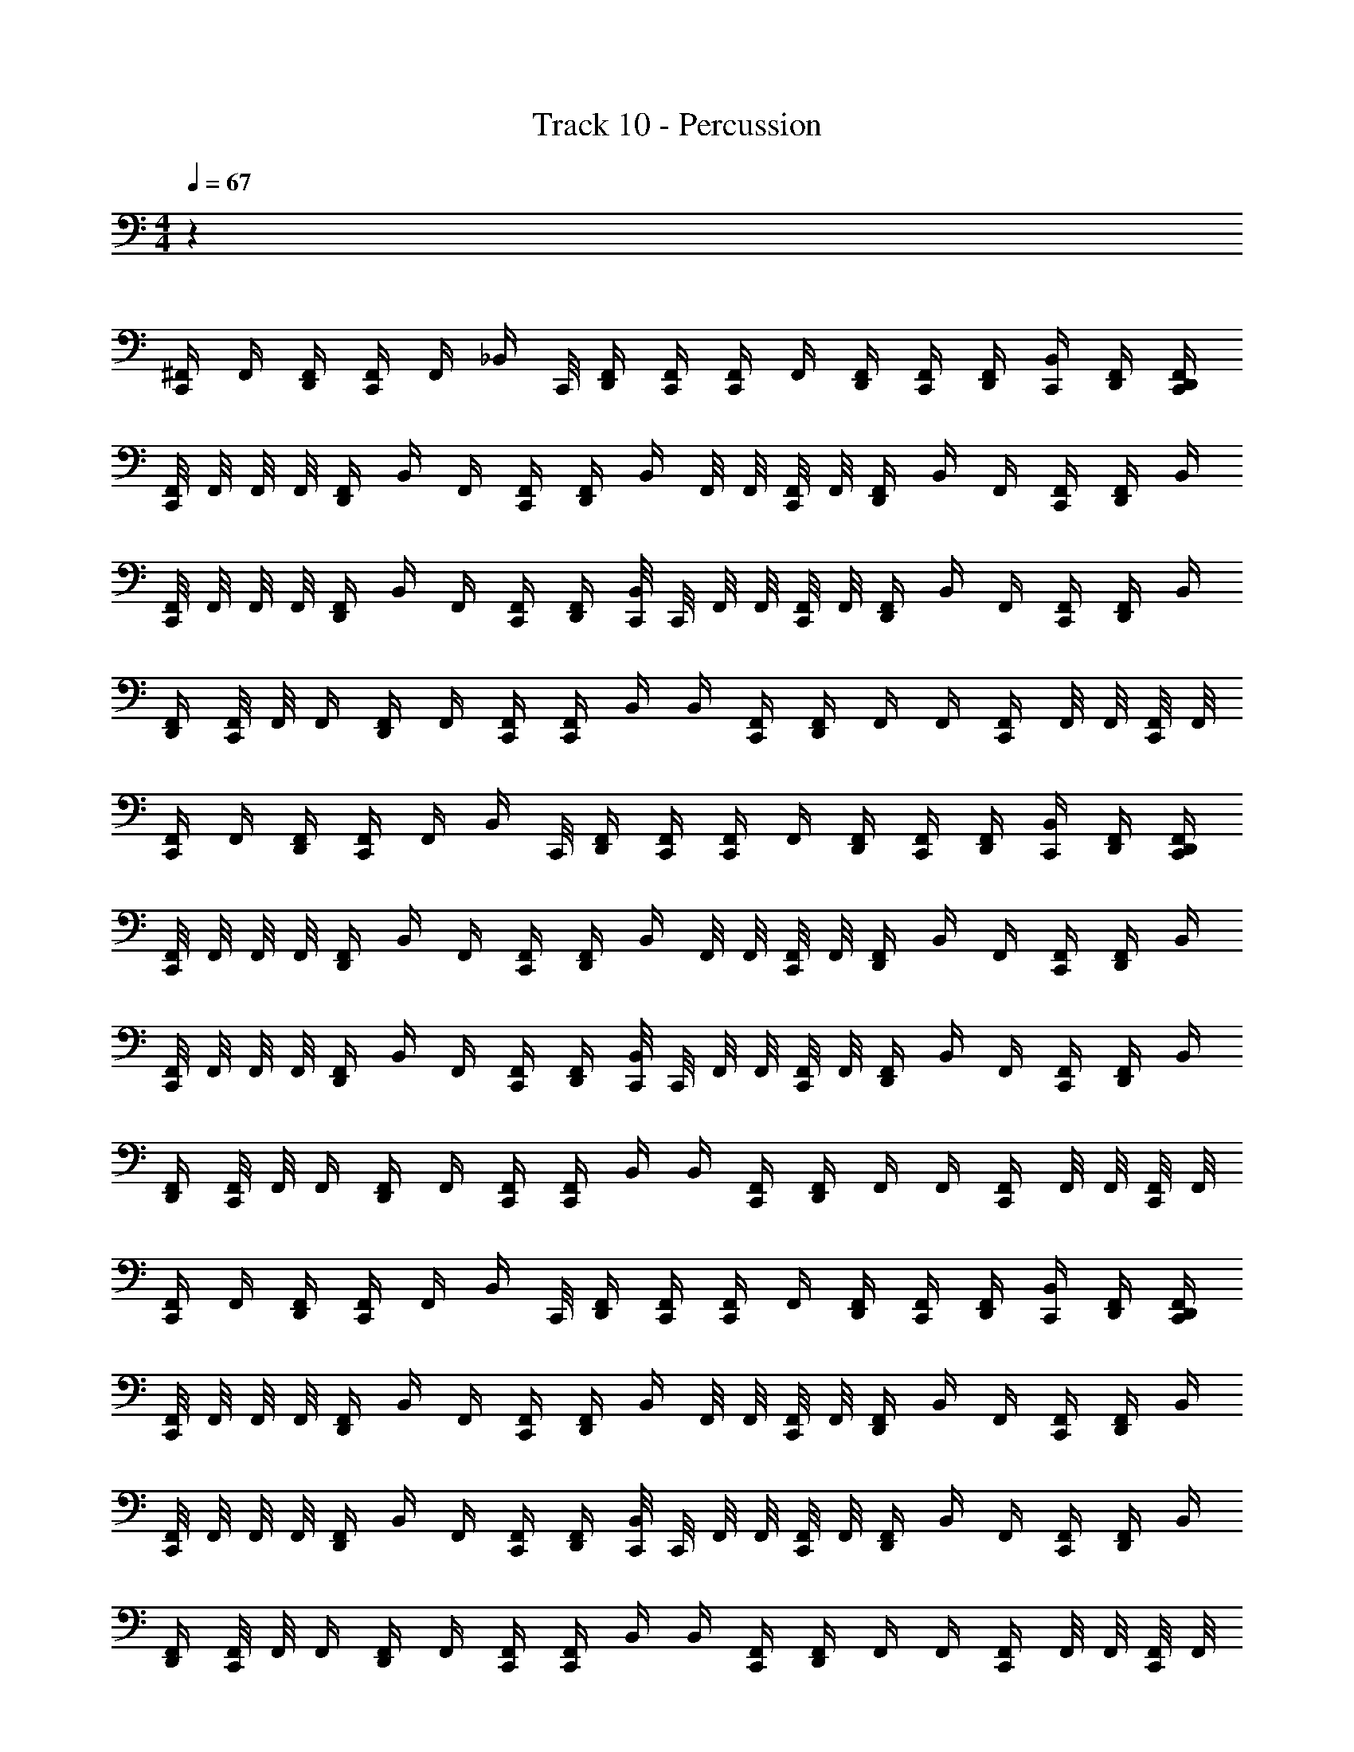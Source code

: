 X: 1
T: Track 10 - Percussion
Z: ABC Generated by Starbound Composer v0.8.6
L: 1/4
M: 4/4
Q: 1/4=67
K: C
z32 
[^F,,/4C,,/] F,,/4 [D,,/4F,,/4] [F,,/4C,,/4] F,,/4 [z/8_B,,/4] C,,/8 [D,,/4F,,/4] [F,,/4C,,/4] [F,,/4C,,/] F,,/4 [D,,/4F,,/4] [F,,/4C,,/4] [D,,/4F,,/4] [B,,/4C,,/4] [D,,/4F,,/4] [D,,/4F,,/4C,,/4] 
[F,,/8C,,/] F,,/8 F,,/8 F,,/8 [D,,/4F,,/4] B,,/4 F,,/4 [F,,/4C,,/4] [D,,/4F,,/4] B,,/4 F,,/8 F,,/8 [F,,/8C,,/4] F,,/8 [D,,/4F,,/4] B,,/4 F,,/4 [F,,/4C,,/4] [D,,/4F,,/4] B,,/4 
[F,,/8C,,/] F,,/8 F,,/8 F,,/8 [D,,/4F,,/4] B,,/4 F,,/4 [F,,/4C,,/4] [D,,/4F,,/4] [C,,/8B,,/4] C,,/8 F,,/8 F,,/8 [F,,/8C,,/4] F,,/8 [D,,/4F,,/4] B,,/4 F,,/4 [F,,/4C,,/4] [D,,/4F,,/4] B,,/4 
[D,,/4F,,/4] [F,,/8C,,/4] F,,/8 F,,/4 [D,,/4F,,/4] F,,/4 [F,,/4C,,/4] [F,,/4C,,/4] B,,/4 B,,/4 [F,,/4C,,/4] [D,,/4F,,/4] F,,/4 F,,/4 [F,,/4C,,/4] F,,/8 F,,/8 [F,,/8C,,/4] F,,/8 
[F,,/4C,,/] F,,/4 [D,,/4F,,/4] [F,,/4C,,/4] F,,/4 [z/8B,,/4] C,,/8 [D,,/4F,,/4] [F,,/4C,,/4] [F,,/4C,,/] F,,/4 [D,,/4F,,/4] [F,,/4C,,/4] [D,,/4F,,/4] [B,,/4C,,/4] [D,,/4F,,/4] [D,,/4F,,/4C,,/4] 
[F,,/8C,,/] F,,/8 F,,/8 F,,/8 [D,,/4F,,/4] B,,/4 F,,/4 [F,,/4C,,/4] [D,,/4F,,/4] B,,/4 F,,/8 F,,/8 [F,,/8C,,/4] F,,/8 [D,,/4F,,/4] B,,/4 F,,/4 [F,,/4C,,/4] [D,,/4F,,/4] B,,/4 
[F,,/8C,,/] F,,/8 F,,/8 F,,/8 [D,,/4F,,/4] B,,/4 F,,/4 [F,,/4C,,/4] [D,,/4F,,/4] [C,,/8B,,/4] C,,/8 F,,/8 F,,/8 [F,,/8C,,/4] F,,/8 [D,,/4F,,/4] B,,/4 F,,/4 [F,,/4C,,/4] [D,,/4F,,/4] B,,/4 
[D,,/4F,,/4] [F,,/8C,,/4] F,,/8 F,,/4 [D,,/4F,,/4] F,,/4 [F,,/4C,,/4] [F,,/4C,,/4] B,,/4 B,,/4 [F,,/4C,,/4] [D,,/4F,,/4] F,,/4 F,,/4 [F,,/4C,,/4] F,,/8 F,,/8 [F,,/8C,,/4] F,,/8 
[F,,/4C,,/] F,,/4 [D,,/4F,,/4] [F,,/4C,,/4] F,,/4 [z/8B,,/4] C,,/8 [D,,/4F,,/4] [F,,/4C,,/4] [F,,/4C,,/] F,,/4 [D,,/4F,,/4] [F,,/4C,,/4] [D,,/4F,,/4] [B,,/4C,,/4] [D,,/4F,,/4] [D,,/4F,,/4C,,/4] 
[F,,/8C,,/] F,,/8 F,,/8 F,,/8 [D,,/4F,,/4] B,,/4 F,,/4 [F,,/4C,,/4] [D,,/4F,,/4] B,,/4 F,,/8 F,,/8 [F,,/8C,,/4] F,,/8 [D,,/4F,,/4] B,,/4 F,,/4 [F,,/4C,,/4] [D,,/4F,,/4] B,,/4 
[F,,/8C,,/] F,,/8 F,,/8 F,,/8 [D,,/4F,,/4] B,,/4 F,,/4 [F,,/4C,,/4] [D,,/4F,,/4] [C,,/8B,,/4] C,,/8 F,,/8 F,,/8 [F,,/8C,,/4] F,,/8 [D,,/4F,,/4] B,,/4 F,,/4 [F,,/4C,,/4] [D,,/4F,,/4] B,,/4 
[D,,/4F,,/4] [F,,/8C,,/4] F,,/8 F,,/4 [D,,/4F,,/4] F,,/4 [F,,/4C,,/4] [F,,/4C,,/4] B,,/4 B,,/4 [F,,/4C,,/4] [D,,/4F,,/4] F,,/4 F,,/4 [F,,/4C,,/4] F,,/8 F,,/8 [F,,/8C,,/4] F,,/8 
[F,,/4C,,/] F,,/4 [D,,/4F,,/4] [F,,/4C,,/4] F,,/4 [z/8B,,/4] C,,/8 [D,,/4F,,/4] [F,,/4C,,/4] [F,,/4C,,/] F,,/4 [D,,/4F,,/4] [F,,/4C,,/4] [D,,/4F,,/4] [B,,/4C,,/4] [D,,/4F,,/4] [D,,/4F,,/4C,,/4] 
[F,,/8C,,/] F,,/8 F,,/8 F,,/8 [D,,/4F,,/4] B,,/4 F,,/4 [F,,/4C,,/4] [D,,/4F,,/4] B,,/4 F,,/8 F,,/8 [F,,/8C,,/4] F,,/8 [D,,/4F,,/4] B,,/4 F,,/4 [F,,/4C,,/4] [D,,/4F,,/4] B,,/4 
[F,,/8C,,/] F,,/8 F,,/8 F,,/8 [D,,/4F,,/4] B,,/4 F,,/4 [F,,/4C,,/4] [D,,/4F,,/4] [C,,/8B,,/4] C,,/8 F,,/8 F,,/8 [F,,/8C,,/4] F,,/8 [D,,/4F,,/4] B,,/4 F,,/4 [F,,/4C,,/4] [D,,/4F,,/4] B,,/4 
[D,,/4F,,/4] [F,,/8C,,/4] F,,/8 F,,/4 [D,,/4F,,/4] F,,/4 [F,,/4C,,/4] [F,,/4C,,/4] B,,/4 B,,/4 [F,,/4C,,/4] [D,,/4F,,/4] F,,/4 F,,/4 [F,,/4C,,/4] F,,/8 F,,/8 [F,,/8C,,/4] F,,/8 
[F,,/4C,,/] F,,/4 [D,,/4F,,/4] [F,,/4C,,/4] F,,/4 [z/8B,,/4] C,,/8 [D,,/4F,,/4] [F,,/4C,,/4] [F,,/4C,,/] F,,/4 [D,,/4F,,/4] [F,,/4C,,/4] [D,,/4F,,/4] [B,,/4C,,/4] [D,,/4F,,/4] [D,,/4F,,/4C,,/4] 
[F,,/8C,,/] F,,/8 F,,/8 F,,/8 [D,,/4F,,/4] B,,/4 F,,/4 [F,,/4C,,/4] [D,,/4F,,/4] B,,/4 F,,/8 F,,/8 [F,,/8C,,/4] F,,/8 [D,,/4F,,/4] B,,/4 F,,/4 [F,,/4C,,/4] [D,,/4F,,/4] B,,/4 
[F,,/8C,,/] F,,/8 F,,/8 F,,/8 [D,,/4F,,/4] B,,/4 F,,/4 [F,,/4C,,/4] [D,,/4F,,/4] [C,,/8B,,/4] C,,/8 F,,/8 F,,/8 [F,,/8C,,/4] F,,/8 [D,,/4F,,/4] B,,/4 F,,/4 [F,,/4C,,/4] [D,,/4F,,/4] B,,/4 
[D,,/4F,,/4] [F,,/8C,,/4] F,,/8 F,,/4 [D,,/4F,,/4] F,,/4 [F,,/4C,,/4] [F,,/4C,,/4] B,,/4 [A,/8B,,/4] A,/8 [A,/8F,,/4C,,/4] A,/8 [A,/9D,,/4F,,/4] z/72 A,/8 [A,3/28F,,/4] z/56 A,/8 [A,/9F,,/4] A,/9 z/36 [A,3/28F,,/4C,,/4] A,25/224 z/32 [A,3/28F,,/8] z/252 [z/72A,/9] [z7/72F,,/8] [z/36A,17/126] [z3/28F,,/8C,,/4] [z/56A,25/224] F,,/8 
[F,,/4C,,/] F,,/4 [D,,/4F,,/4] [F,,/4C,,/4] F,,/4 [z/8B,,/4] C,,/8 [D,,/4F,,/4] [F,,/4C,,/4] [F,,/4C,,/] F,,/4 [D,,/4F,,/4] [F,,/4C,,/4] [D,,/4F,,/4] [B,,/4C,,/4] [D,,/4F,,/4] [D,,/4F,,/4C,,/4] 
[F,,/8C,,/] F,,/8 F,,/8 F,,/8 [D,,/4F,,/4] B,,/4 F,,/4 [F,,/4C,,/4] [D,,/4F,,/4] B,,/4 F,,/8 F,,/8 [F,,/8C,,/4] F,,/8 [D,,/4F,,/4] B,,/4 F,,/4 [F,,/4C,,/4] [D,,/4F,,/4] B,,/4 
[F,,/8C,,/] F,,/8 F,,/8 F,,/8 [D,,/4F,,/4] B,,/4 F,,/4 [F,,/4C,,/4] [D,,/4F,,/4] [C,,/8B,,/4] C,,/8 F,,/8 F,,/8 [F,,/8C,,/4] F,,/8 [D,,/4F,,/4] B,,/4 F,,/4 [F,,/4C,,/4] [D,,/4F,,/4] B,,/4 
[D,,/4F,,/4] [F,,/8C,,/4] F,,/8 F,,/4 [D,,/4F,,/4] F,,/4 [F,,/4C,,/4] [F,,/4C,,/4] B,,/4 B,,/4 [F,,/4C,,/4] [D,,/4F,,/4] F,,/4 F,,/4 [F,,/4C,,/4] F,,/8 F,,/8 [F,,/8C,,/4] F,,/8 
[F,,/4C,,/] F,,/4 [D,,/4F,,/4] [F,,/4C,,/4] F,,/4 [z/8B,,/4] C,,/8 [D,,/4F,,/4] [F,,/4C,,/4] [F,,/4C,,/] F,,/4 [D,,/4F,,/4] [F,,/4C,,/4] [D,,/4F,,/4] [B,,/4C,,/4] [D,,/4F,,/4] [D,,/4F,,/4C,,/4] 
[F,,/8C,,/] F,,/8 F,,/8 F,,/8 [D,,/4F,,/4] B,,/4 F,,/4 [F,,/4C,,/4] [D,,/4F,,/4] B,,/4 F,,/8 F,,/8 [F,,/8C,,/4] F,,/8 [D,,/4F,,/4] B,,/4 F,,/4 [F,,/4C,,/4] [D,,/4F,,/4] B,,/4 
[F,,/8C,,/] F,,/8 F,,/8 F,,/8 [D,,/4F,,/4] B,,/4 F,,/4 [F,,/4C,,/4] [D,,/4F,,/4] [C,,/8B,,/4] C,,/8 F,,/8 F,,/8 [F,,/8C,,/4] F,,/8 [D,,/4F,,/4] B,,/4 F,,/4 [F,,/4C,,/4] [D,,/4F,,/4] B,,/4 
[D,,/4F,,/4] [F,,/8C,,/4] F,,/8 F,,/4 [D,,/4F,,/4] F,,/4 [F,,/4C,,/4] [F,,/4C,,/4] B,,/4 [A,/8D,,/8] [A,/8D,,/8] [A,/8D,,/8] [A,/8D,,/8] [A,/9D,,/8] z/72 [A,/8D,,/8] [A,3/28D,,/8] z/56 [A,/8D,,/8] [A,/9D,,/8] [z/72A,/9] D,,/8 [A,3/28D,,/8] [z/56A,25/224] D,,/8 [A,3/28D,,/8] z/252 [z/72A,/9] [z7/72D,,/8] [z/36A,17/126] [z3/28D,,/8] [z/56A,25/224] D,,/8 
[F,,/4C,,/] F,,/4 [D,,/4F,,/4] [F,,/4C,,/4] F,,/4 [z/8B,,/4] C,,/8 [D,,/4F,,/4] [F,,/4C,,/4] [F,,/4C,,/] F,,/4 [D,,/4F,,/4] [F,,/4C,,/4] [D,,/4F,,/4] [B,,/4C,,/4] [D,,/4F,,/4] [D,,/4F,,/4C,,/4] 
[F,,/8C,,/] F,,/8 F,,/8 F,,/8 [D,,/4F,,/4] B,,/4 F,,/4 [F,,/4C,,/4] [D,,/4F,,/4] B,,/4 F,,/8 F,,/8 [F,,/8C,,/4] F,,/8 [D,,/4F,,/4] B,,/4 F,,/4 [F,,/4C,,/4] [D,,/4F,,/4] B,,/4 
[F,,/8C,,/] F,,/8 F,,/8 F,,/8 [D,,/4F,,/4] B,,/4 F,,/4 [F,,/4C,,/4] [D,,/4F,,/4] [C,,/8B,,/4] C,,/8 F,,/8 F,,/8 [F,,/8C,,/4] F,,/8 [D,,/4F,,/4] B,,/4 F,,/4 [F,,/4C,,/4] [D,,/4F,,/4] B,,/4 
[D,,/4F,,/4] [F,,/8C,,/4] F,,/8 F,,/4 [D,,/4F,,/4] F,,/4 [F,,/4C,,/4] [F,,/4C,,/4] B,,/4 B,,/4 [F,,/4C,,/4] [D,,/4F,,/4] F,,/4 F,,/4 [F,,/4C,,/4] F,,/8 F,,/8 [F,,/8C,,/4] F,,/8 
[F,,/4C,,/] F,,/4 [D,,/4F,,/4] [F,,/4C,,/4] F,,/4 [z/8B,,/4] C,,/8 [D,,/4F,,/4] [F,,/4C,,/4] [F,,/4C,,/] F,,/4 [D,,/4F,,/4] [F,,/4C,,/4] [D,,/4F,,/4] [B,,/4C,,/4] [D,,/4F,,/4] [D,,/4F,,/4C,,/4] 
[F,,/8C,,/] F,,/8 F,,/8 F,,/8 [D,,/4F,,/4] B,,/4 F,,/4 [F,,/4C,,/4] [D,,/4F,,/4] B,,/4 F,,/8 F,,/8 [F,,/8C,,/4] F,,/8 [D,,/4F,,/4] B,,/4 F,,/4 [F,,/4C,,/4] [D,,/4F,,/4] B,,/4 
[F,,/8C,,/] F,,/8 F,,/8 F,,/8 [D,,/4F,,/4] B,,/4 F,,/4 [F,,/4C,,/4] [D,,/4F,,/4] [C,,/8B,,/4] C,,/8 F,,/8 F,,/8 [F,,/8C,,/4] F,,/8 [D,,/4F,,/4] B,,/4 F,,/4 [F,,/4C,,/4] [D,,/4F,,/4] B,,/4 
[D,,/4F,,/4] [F,,/8C,,/4] F,,/8 F,,/4 [D,,/4F,,/4] F,,/4 [F,,/4C,,/4] [F,,/4C,,/4] B,,/4 B,,/4 [F,,/4C,,/4] [D,,/4F,,/4] F,,/4 F,,/4 [F,,/4C,,/4] F,,/8 F,,/8 [B,,/4C,,/4] 
F,,/4 F,,/8 F,,/8 F,,/4 F,,/8 F,,/8 F,,/8 F,,/8 F,,/8 F,,/8 F,,/4 F,,/8 F,,/8 F,,/4 F,,/8 F,,/8 F,,/4 F,,/8 F,,/8 F,,/4 F,,/8 F,,/8 F,,/8 F,,/8 F,,/8 F,,/8 
F,,/4 F,,/8 F,,/8 F,,/4 F,,/8 F,,/8 F,,/4 F,,/8 F,,/8 F,,/4 F,,/8 F,,/8 F,,/4 F,,/8 F,,/8 F,,/4 F,,/8 F,,/8 F,,/8 F,,/8 F,,/8 F,,/8 F,,/8 F,,/8 F,,/8 F,,/8 
F,,/4 F,,/8 F,,/8 F,,/4 F,,/8 F,,/8 F,,/8 F,,/8 F,,/8 F,,/8 F,,/4 F,,/8 F,,/8 F,,/4 F,,/8 F,,/8 F,,/4 F,,/8 F,,/8 F,,/4 F,,/8 F,,/8 F,,/8 F,,/8 F,,/8 F,,/8 
